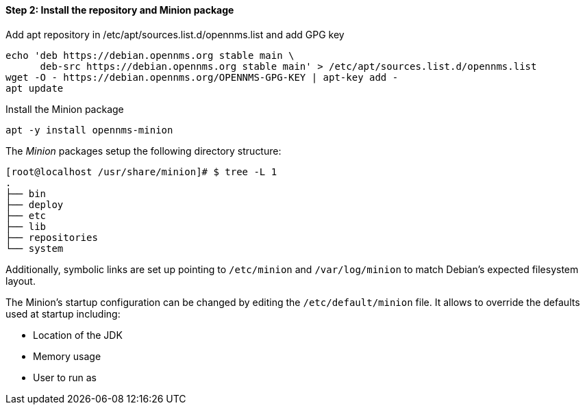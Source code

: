 
==== Step 2: Install the repository and Minion package

.Add apt repository in /etc/apt/sources.list.d/opennms.list and add GPG key
[source, shell]
----
echo 'deb https://debian.opennms.org stable main \
      deb-src https://debian.opennms.org stable main' > /etc/apt/sources.list.d/opennms.list
wget -O - https://debian.opennms.org/OPENNMS-GPG-KEY | apt-key add -
apt update
----

.Install the Minion package
[source, bash]
----
apt -y install opennms-minion
----

The _Minion_ packages setup the following directory structure:

[source, shell]
----
[root@localhost /usr/share/minion]# $ tree -L 1
.
├── bin
├── deploy
├── etc
├── lib
├── repositories
└── system
----

Additionally, symbolic links are set up pointing to `/etc/minion` and `/var/log/minion` to match Debian's expected filesystem layout.

The Minion's startup configuration can be changed by editing the `/etc/default/minion` file.
It allows to override the defaults used at startup including:

* Location of the JDK
* Memory usage
* User to run as
